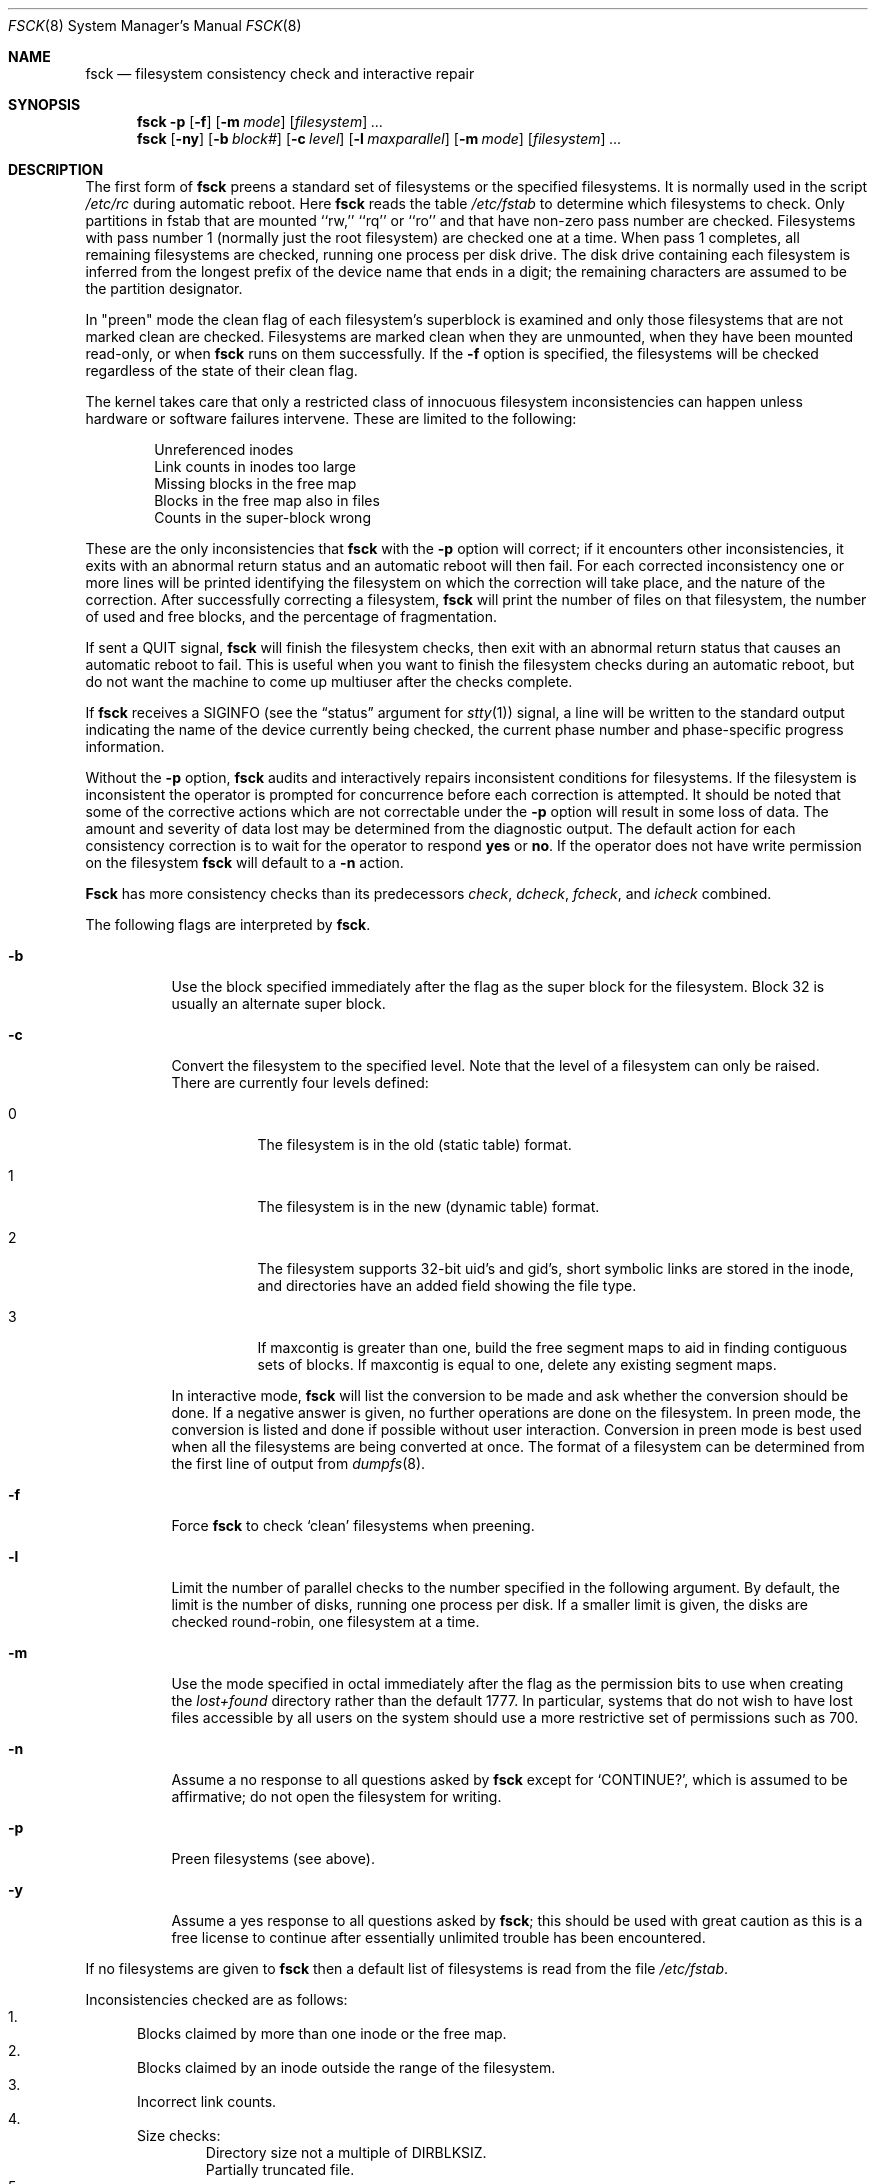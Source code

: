 .\"
.\" Copyright (c) 1980, 1989, 1991, 1993
.\"	The Regents of the University of California.  All rights reserved.
.\"
.\" Redistribution and use in source and binary forms, with or without
.\" modification, are permitted provided that the following conditions
.\" are met:
.\" 1. Redistributions of source code must retain the above copyright
.\"    notice, this list of conditions and the following disclaimer.
.\" 2. Redistributions in binary form must reproduce the above copyright
.\"    notice, this list of conditions and the following disclaimer in the
.\"    documentation and/or other materials provided with the distribution.
.\" 3. All advertising materials mentioning features or use of this software
.\"    must display the following acknowledgment:
.\"	This product includes software developed by the University of
.\"	California, Berkeley and its contributors.
.\" 4. Neither the name of the University nor the names of its contributors
.\"    may be used to endorse or promote products derived from this software
.\"    without specific prior written permission.
.\"
.\" THIS SOFTWARE IS PROVIDED BY THE REGENTS AND CONTRIBUTORS ``AS IS'' AND
.\" ANY EXPRESS OR IMPLIED WARRANTIES, INCLUDING, BUT NOT LIMITED TO, THE
.\" IMPLIED WARRANTIES OF MERCHANTABILITY AND FITNESS FOR A PARTICULAR PURPOSE
.\" ARE DISCLAIMED.  IN NO EVENT SHALL THE REGENTS OR CONTRIBUTORS BE LIABLE
.\" FOR ANY DIRECT, INDIRECT, INCIDENTAL, SPECIAL, EXEMPLARY, OR CONSEQUENTIAL
.\" DAMAGES (INCLUDING, BUT NOT LIMITED TO, PROCUREMENT OF SUBSTITUTE GOODS
.\" OR SERVICES; LOSS OF USE, DATA, OR PROFITS; OR BUSINESS INTERRUPTION)
.\" HOWEVER CAUSED AND ON ANY THEORY OF LIABILITY, WHETHER IN CONTRACT, STRICT
.\" LIABILITY, OR TORT (INCLUDING NEGLIGENCE OR OTHERWISE) ARISING IN ANY WAY
.\" OUT OF THE USE OF THIS SOFTWARE, EVEN IF ADVISED OF THE POSSIBILITY OF
.\" SUCH DAMAGE.
.\"
.\"	@(#)fsck.8	8.4 (Berkeley) 5/9/95
.\" $FreeBSD$
.\"
.Dd November 15, 1996
.Dt FSCK 8
.Os BSD 4
.Sh NAME
.Nm fsck
.Nd filesystem consistency check and interactive repair
.Sh SYNOPSIS
.Nm
.Fl p
.Op Fl f
.Op Fl m Ar mode
.Op Ar filesystem
.Ar ...
.Nm
.Op Fl ny
.Op Fl b Ar block#
.Op Fl c Ar level
.Op Fl l Ar maxparallel
.Op Fl m Ar mode
.Op Ar filesystem
.Ar ...
.Sh DESCRIPTION
The first form of
.Nm
preens a standard set of filesystems or the specified filesystems.
It is normally used in the script
.Pa /etc/rc
during automatic reboot.
Here
.Nm
reads the table
.Pa /etc/fstab
to determine which filesystems to check.
Only partitions in fstab that are mounted ``rw,'' ``rq'' or ``ro''
and that have non-zero pass number are checked.
Filesystems with pass number 1 (normally just the root filesystem)
are checked one at a time.
When pass 1 completes, all remaining filesystems are checked,
running one process per disk drive.
The disk drive containing each filesystem is inferred from the longest prefix
of the device name that ends in a digit; the remaining characters are assumed
to be the partition designator.
.Pp
In "preen" mode the clean flag of each filesystem's superblock is examined
and only those filesystems that
are not marked clean are checked.
Filesystems are marked clean when they are unmounted,
when they have been mounted read-only, or when
.Nm
runs on them successfully.
If the
.Fl f
option is specified, the filesystems
will be checked regardless of the state of their clean flag.
.Pp
The kernel takes care that only a restricted class of innocuous filesystem
inconsistencies can happen unless hardware or software failures intervene.
These are limited to the following:
.Pp
.Bl -item -compact -offset indent
.It
Unreferenced inodes
.It
Link counts in inodes too large
.It
Missing blocks in the free map
.It
Blocks in the free map also in files
.It
Counts in the super-block wrong
.El
.Pp
These are the only inconsistencies that
.Nm
with the
.Fl p
option will correct; if it encounters other inconsistencies, it exits
with an abnormal return status and an automatic reboot will then fail.
For each corrected inconsistency one or more lines will be printed
identifying the filesystem on which the correction will take place,
and the nature of the correction.  After successfully correcting a filesystem,
.Nm
will print the number of files on that filesystem,
the number of used and free blocks,
and the percentage of fragmentation.
.Pp
If sent a
.Dv QUIT
signal,
.Nm
will finish the filesystem checks, then exit with an abnormal
return status that causes an automatic reboot to fail.
This is useful when you want to finish the filesystem checks during an
automatic reboot,
but do not want the machine to come up multiuser after the checks complete.
.Pp
If
.Nm
receives a
.Dv SIGINFO
(see the
.Dq status
argument for
.Xr stty 1 )
signal, a line will be written to the standard output indicating
the name of the device currently being checked, the current phase
number and phase-specific progress information.
.Pp
Without the
.Fl p
option,
.Nm
audits and interactively repairs inconsistent conditions for filesystems. 
If the filesystem is inconsistent the operator is prompted for concurrence
before each correction is attempted.
It should be noted that some of the corrective actions which are not
correctable under the
.Fl p
option will result in some loss of data.
The amount and severity of data lost may be determined from the diagnostic
output.
The default action for each consistency correction
is to wait for the operator to respond
.Li yes
or
.Li no .
If the operator does not have write permission on the filesystem
.Nm
will default to a 
.Fl n
action.
.Pp
.Nm Fsck
has more consistency checks than
its predecessors
.Em check , dcheck , fcheck ,
and
.Em icheck
combined.
.Pp
The following flags are interpreted by
.Nm .
.Bl -tag -width indent
.It Fl b
Use the block specified immediately after the flag as
the super block for the filesystem.  Block 32 is usually
an alternate super block.
.It Fl c
Convert the filesystem to the specified level.
Note that the level of a filesystem can only be raised.
.Bl -tag -width indent
There are currently four levels defined:
.It 0
The filesystem is in the old (static table) format.
.It 1
The filesystem is in the new (dynamic table) format.
.It 2
The filesystem supports 32-bit uid's and gid's,
short symbolic links are stored in the inode, 
and directories have an added field showing the file type.
.It 3
If maxcontig is greater than one,
build the free segment maps to aid in finding contiguous sets of blocks.
If maxcontig is equal to one, delete any existing segment maps.
.El
.Pp
In interactive mode,
.Nm
will list the conversion to be made
and ask whether the conversion should be done.
If a negative answer is given,
no further operations are done on the filesystem.
In preen mode,
the conversion is listed and done if
possible without user interaction.
Conversion in preen mode is best used when all the filesystems
are being converted at once.
The format of a filesystem can be determined from the
first line of output from 
.Xr dumpfs 8 .
.It Fl f
Force
.Nm
to check
.Sq clean
filesystems when preening.
.It Fl l
Limit the number of parallel checks to the number specified in the following
argument.
By default, the limit is the number of disks, running one process per disk.
If a smaller limit is given, the disks are checked round-robin, one filesystem
at a time.
.It Fl m
Use the mode specified in octal immediately after the flag as the
permission bits to use when creating the
.Pa lost+found
directory rather than the default 1777.
In particular, systems that do not wish to have lost files accessible
by all users on the system should use a more restrictive
set of permissions such as 700.
.It Fl n
Assume a no response to all questions asked by 
.Nm
except for
.Ql CONTINUE? ,
which is assumed to be affirmative;
do not open the filesystem for writing.
.It Fl p
Preen filesystems (see above).
.It Fl y
Assume a yes response to all questions asked by 
.Nm ;
this should be used with great caution as this is a free license
to continue after essentially unlimited trouble has been encountered.
.El
.Pp
If no filesystems are given to 
.Nm
then a default list of filesystems is read from
the file
.Pa /etc/fstab .
.Pp
.Bl -enum -compact
Inconsistencies checked are as follows:
.It
Blocks claimed by more than one inode or the free map.
.It
Blocks claimed by an inode outside the range of the filesystem.
.It
Incorrect link counts.
.It
Size checks:
.Bl -item -offset indent -compact
.It 
Directory size not a multiple of DIRBLKSIZ.
.It
Partially truncated file.
.El
.It
Bad inode format.
.It
Blocks not accounted for anywhere.
.It
Directory checks:
.Bl -item -offset indent -compact
.It 
File pointing to unallocated inode.
.It
Inode number out of range.
.It
Directories with unallocated blocks (holes).
.It
Dot or dot-dot not the first two entries of a directory
or having the wrong inode number.
.El
.It
Super Block checks:
.Bl -item -offset indent -compact
.It 
More blocks for inodes than there are in the filesystem.
.It
Bad free block map format.
.It
Total free block and/or free inode count incorrect.
.El
.El
.Pp
Orphaned files and directories (allocated but unreferenced) are,
with the operator's concurrence, reconnected by
placing them in the 
.Pa lost+found
directory.
The name assigned is the inode number.
If the
.Pa lost+found
directory does not exist, it is created.
If there is insufficient space its size is increased.
.Pp
Because of inconsistencies between the block device and the buffer cache,
the raw device should always be used.
.Sh FILES
.Bl -tag -width /etc/fstab -compact
.It Pa /etc/fstab
contains default list of filesystems to check.
.El
.Sh DIAGNOSTICS
The diagnostics produced by 
.Nm
are fully enumerated and explained in Appendix A of
.Rs
.%T "Fsck \- The UNIX File System Check Program"
.Re
.Sh SEE ALSO
.Xr fs 5 ,
.Xr fstab 5 ,
.Xr fsdb 8 ,
.Xr newfs 8 ,
.Xr reboot 8
